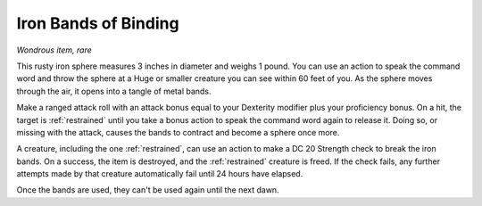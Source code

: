 Iron Bands of Binding
~~~~~~~~~~~~~~~~~~~~~


.. https://stackoverflow.com/questions/11984652/bold-italic-in-restructuredtext

.. raw:: html

   <style type="text/css">
     span.bolditalic {
       font-weight: bold;
       font-style: italic;
     }
   </style>

.. role:: bi
   :class: bolditalic


*Wondrous item, rare*

This rusty iron sphere measures 3 inches in diameter and weighs 1 pound.
You can use an action to speak the command word and throw the sphere at
a Huge or smaller creature you can see within 60 feet of you. As the
sphere moves through the air, it opens into a tangle of metal bands.

Make a ranged attack roll with an attack bonus equal to your Dexterity
modifier plus your proficiency bonus. On a hit, the target is :ref:`restrained`
until you take a bonus action to speak the command word again to release
it. Doing so, or missing with the attack, causes the bands to contract
and become a sphere once more.

A creature, including the one :ref:`restrained`, can use an action to make a DC
20 Strength check to break the iron bands. On a success, the item is
destroyed, and the :ref:`restrained` creature is freed. If the check fails, any
further attempts made by that creature automatically fail until 24 hours
have elapsed.

Once the bands are used, they can't be used again until the next dawn.

